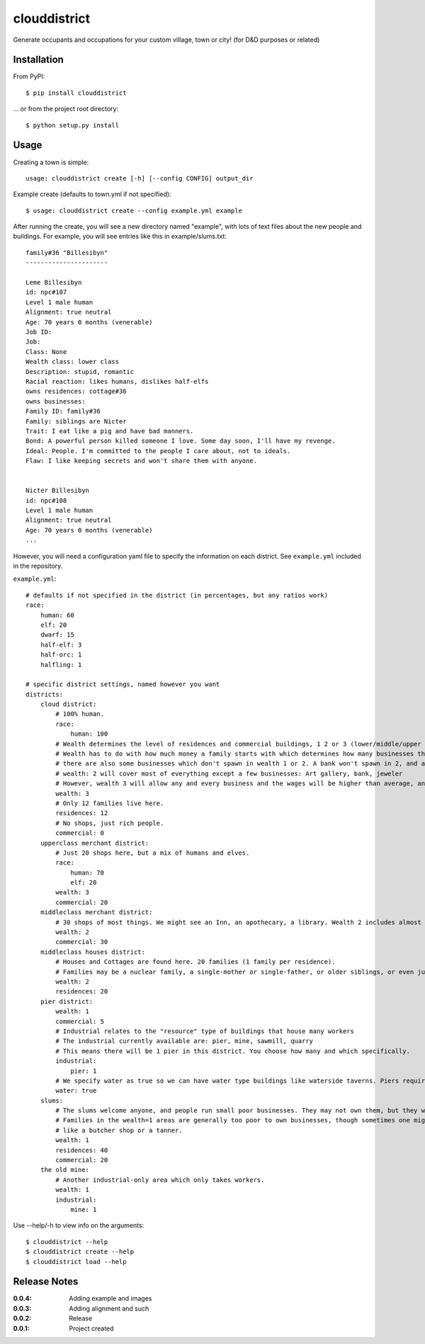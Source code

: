 clouddistrict
=============

Generate occupants and occupations for your custom village, town or city! (for D&D purposes or related)

Installation
------------

From PyPI::

    $ pip install clouddistrict

... or from the project root directory::

    $ python setup.py install

Usage
-----

Creating a town is simple::

    usage: clouddistrict create [-h] [--config CONFIG] output_dir

Example create (defaults to town.yml if not specified)::

    $ usage: clouddistrict create --config example.yml example

After running the create, you will see a new directory named "example", with lots of text files about the new people and buildings.
For example, you will see entries like this in example/slums.txt::

    family#36 "Billesibyn"
    ----------------------

    Leme Billesibyn
    id: npc#107
    Level 1 male human
    Alignment: true neutral
    Age: 70 years 0 months (venerable)
    Job ID: 
    Job:  
    Class: None
    Wealth class: lower class
    Description: stupid, romantic
    Racial reaction: likes humans, dislikes half-elfs
    owns residences: cottage#36
    owns businesses: 
    Family ID: family#36
    Family: siblings are Nicter
    Trait: I eat like a pig and have bad manners.
    Bond: A powerful person killed someone I love. Some day soon, I'll have my revenge.
    Ideal: People. I'm committed to the people I care about, not to ideals.
    Flaw: I like keeping secrets and won't share them with anyone.


    Nicter Billesibyn
    id: npc#108
    Level 1 male human
    Alignment: true neutral
    Age: 70 years 0 months (venerable)
    ...


However, you will need a configuration yaml file to specify the information on each district.
See ``example.yml`` included in the repository.

``example.yml``::

    # defaults if not specified in the district (in percentages, but any ratios work)
    race:
        human: 60
        elf: 20
        dwarf: 15
        half-elf: 3
        half-orc: 1
        halfling: 1

    # specific district settings, named however you want
    districts:
        cloud district:
            # 100% human. 
            race:
                human: 100
            # Wealth determines the level of residences and commercial buildings, 1 2 or 3 (lower/middle/upper class).
            # Wealth has to do with how much money a family starts with which determines how many businesses they can purchase and own.
            # there are also some businesses which don't spawn in wealth 1 or 2. A bank won't spawn in 2, and an armorer won't spawn in 1.
            # wealth: 2 will cover most of everything except a few businesses: Art gallery, bank, jeweler
            # However, wealth 3 will allow any and every business and the wages will be higher than average, and the houses will be nicer.
            wealth: 3
            # Only 12 families live here.
            residences: 12
            # No shops, just rich people.
            commercial: 0
        upperclass merchant district:
            # Just 20 shops here, but a mix of humans and elves.
            race:
                human: 70
                elf: 20
            wealth: 3
            commercial: 20
        middleclass merchant district:
            # 30 shops of most things. We might see an Inn, an apothecary, a library. Wealth 2 includes almost everything.
            wealth: 2
            commercial: 30
        middleclass houses district:
            # Houses and Cottages are found here. 20 families (1 family per residence).
            # Families may be a nuclear family, a single-mother or single-father, or older siblings, or even just a single person.
            wealth: 2
            residences: 20
        pier district:
            wealth: 1
            commercial: 5
            # Industrial relates to the "resource" type of buildings that house many workers
            # The industrial currently available are: pier, mine, sawmill, quarry
            # This means there will be 1 pier in this district. You choose how many and which specifically.
            industrial:
                pier: 1
            # We specify water as true so we can have water type buildings like waterside taverns. Piers require it to be true in this case.
            water: true
        slums:
            # The slums welcome anyone, and people run small poor businesses. They may not own them, but they work there.
            # Families in the wealth=1 areas are generally too poor to own businesses, though sometimes one might own a cheaper wealth 1 business,
            # like a butcher shop or a tanner.
            wealth: 1
            residences: 40
            commercial: 20
        the old mine:
            # Another industrial-only area which only takes workers.
            wealth: 1
            industrial:
                mine: 1


Use --help/-h to view info on the arguments::

    $ clouddistrict --help
    $ clouddistrict create --help
    $ clouddistrict load --help


.. image:: http://i.imgur.com/U5S0CDK.png
.. image:: http://i.imgur.com/EckPqIS.png
.. image:: http://i.imgur.com/0jOPtYS.png

Release Notes
-------------

:0.0.4:
    Adding example and images
:0.0.3:
    Adding alignment and such
:0.0.2:
    Release
:0.0.1:
    Project created

